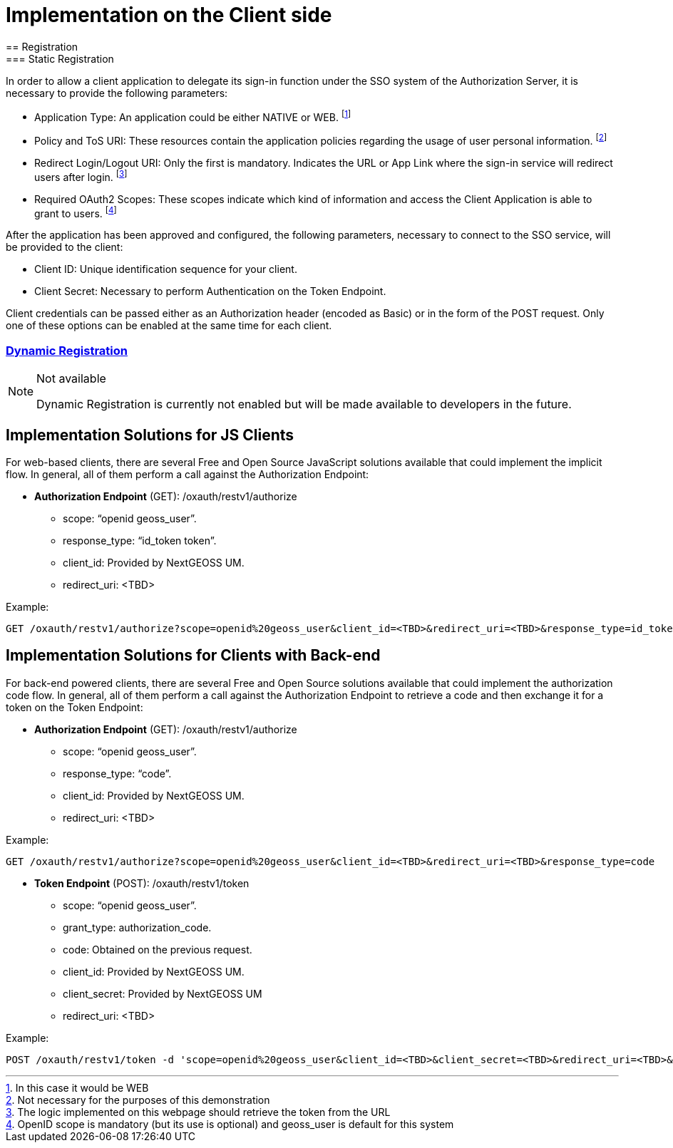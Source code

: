 = Implementation on the Client side
== Registration
=== Static Registration

In order to allow a client application to delegate its sign-in function under the SSO system of the Authorization Server, it is necessary to provide the following parameters:

* Application Type: An application could be either NATIVE or WEB.
footnote:[In this case it would be WEB]


*	Policy and ToS URI: These resources contain the application policies regarding the usage of user personal information.
footnote:[Not necessary for the purposes of this demonstration]

*	Redirect Login/Logout URI: Only the first is mandatory. Indicates the URL or App Link where the sign-in service will redirect users after login.
footnote:[The logic implemented on this webpage should retrieve the token from the URL]

* Required OAuth2 Scopes: These scopes indicate which kind of information and access the Client Application is able to grant to users.
footnote:[OpenID scope is mandatory (but its use is optional) and geoss_user is default for this system]

After the application has been approved and configured, the following parameters, necessary to connect to the SSO service, will be provided to the client:

*	Client ID: Unique identification sequence for your client.
*	Client Secret: Necessary to perform Authentication on the Token Endpoint.

Client credentials can be passed either as an Authorization header (encoded as Basic) or in the form of the POST request. Only one of these options can be enabled at the same time for each client.

=== https://raw.githubusercontent.com/hector-rodriguez/um-nextgeoss/master/dynamic_registration.adoc[Dynamic Registration]

[NOTE]
.Not available
===============================================
Dynamic Registration is currently not enabled but will be made available to developers in the future.
===============================================

== Implementation Solutions for JS Clients
For web-based clients, there are several Free and Open Source JavaScript solutions available that could implement the implicit flow. In general, all of them perform a call against the Authorization Endpoint:

*	*Authorization Endpoint* (GET): /oxauth/restv1/authorize
** scope: “openid geoss_user”.
** response_type: “id_token token”.
** client_id: Provided by NextGEOSS UM.
** redirect_uri: <TBD>

.Example:
[source,url]
GET /oxauth/restv1/authorize?scope=openid%20geoss_user&client_id=<TBD>&redirect_uri=<TBD>&response_type=id_token%20token


== Implementation Solutions for Clients with Back-end
For back-end powered clients, there are several Free and Open Source solutions available that could implement the authorization code flow. In general, all of them perform a call against the Authorization Endpoint to retrieve a code and then exchange it for a token on the Token Endpoint:

*	*Authorization Endpoint* (GET): /oxauth/restv1/authorize
** scope: “openid geoss_user”.
** response_type: “code”.
** client_id: Provided by NextGEOSS UM.
** redirect_uri: <TBD>

.Example:
[source,url]
GET /oxauth/restv1/authorize?scope=openid%20geoss_user&client_id=<TBD>&redirect_uri=<TBD>&response_type=code

*	*Token Endpoint* (POST): /oxauth/restv1/token
** scope: “openid geoss_user”.
** grant_type: authorization_code.
** code: Obtained on the previous request.
** client_id: Provided by NextGEOSS UM.
** client_secret: Provided by NextGEOSS UM
** redirect_uri: <TBD>

.Example:
[source,url]
POST /oxauth/restv1/token -d 'scope=openid%20geoss_user&client_id=<TBD>&client_secret=<TBD>&redirect_uri=<TBD>&grant_type=authorization_code&code=<CODE>
